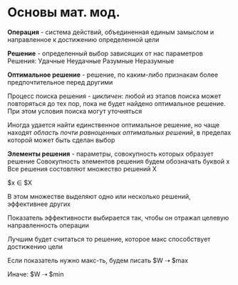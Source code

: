 * Основы мат. мод.

**Операция** - система действий, объединенная единым замыслом и направленное
к достижению определенной цели

**Решение** - определенный выбор зависящих от нас параметров
Решения:
Удачные  Неудачные
Разумные Неразумные

**Оптимальное решение** - решение, по каким-либо признакам более
предпочтительное перед другими

Процесс поиска решения - /цикличен/: любой из этапов поиска может
повторяться до тех пор, пока не будет найдено оптимальное решение.
При этом условия поиска могут уточняться

Иногда удается найти единственное оптимальное решение, но чаще
находят /область почти равноценных оптимальных решений/, в пределах
которой может быть сделан выбор

**Элементы решения** - параметры, совокупность которых образует решение
Совокупность элементов решения будем обозначать буквой х
Все решения состовляют множество решений Х

$x \in $X

В этом множестве выделяют одно или несколько решений, эффективнее других

Показатель эффективности выбирается так, чтобы он отражал
целевую направленность операции

Лучшим будет считаться то решение, которое макс способствует достижению цели

Если показатель нужно макс-ть, будем писать
$W  \dashrightarrow $max

Иначе:
$W \dashrightarrow $min
